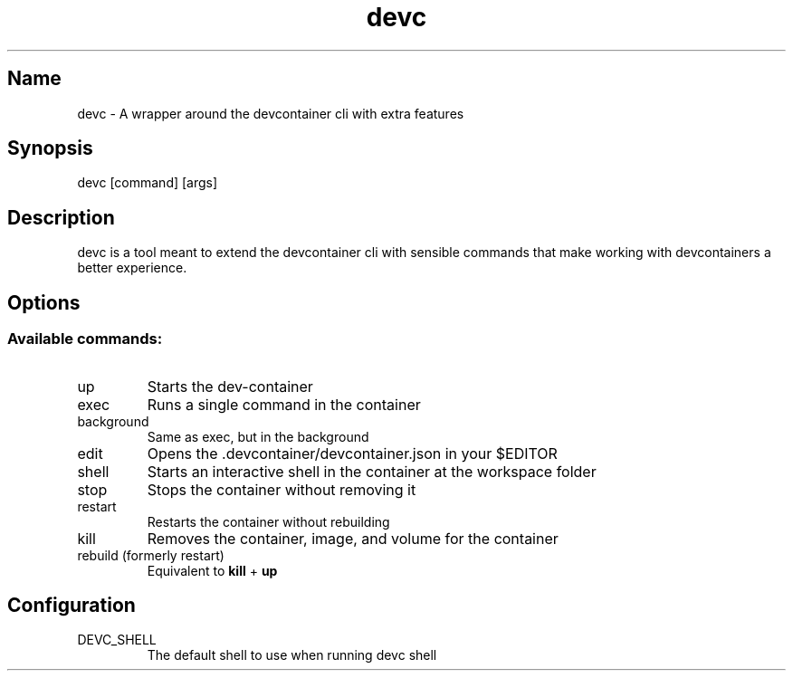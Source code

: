 .\" Automatically generated by Pandoc 3.1.8
.\"
.TH "devc" "1" "" "" "General Commands"
.SH Name
devc - A wrapper around the devcontainer cli with extra features
.SH Synopsis
devc [command] [args]
.SH Description
devc is a tool meant to extend the devcontainer cli with sensible
commands that make working with devcontainers a better experience.
.SH Options
.SS Available commands:
.TP
\f[CR]up\f[R]
Starts the dev-container
.TP
\f[CR]exec\f[R]
Runs a single command in the container
.TP
\f[CR]background\f[R]
Same as \f[CR]exec\f[R], but in the background
.TP
\f[CR]edit\f[R]
Opens the \f[CR].devcontainer/devcontainer.json\f[R] in your
\f[CR]$EDITOR\f[R]
.TP
\f[CR]shell\f[R]
Starts an interactive shell in the container at the workspace folder
.TP
\f[CR]stop\f[R]
Stops the container without removing it
.TP
\f[CR]restart\f[R]
Restarts the container without rebuilding
.TP
\f[CR]kill\f[R]
Removes the container, image, and volume for the container
.TP
\f[CR]rebuild (formerly restart)\f[R]
Equivalent to \f[B]kill\f[R] + \f[B]up\f[R]
.SH Configuration
.TP
\f[CR]DEVC_SHELL\f[R]
The default shell to use when running \f[CR]devc shell\f[R]

